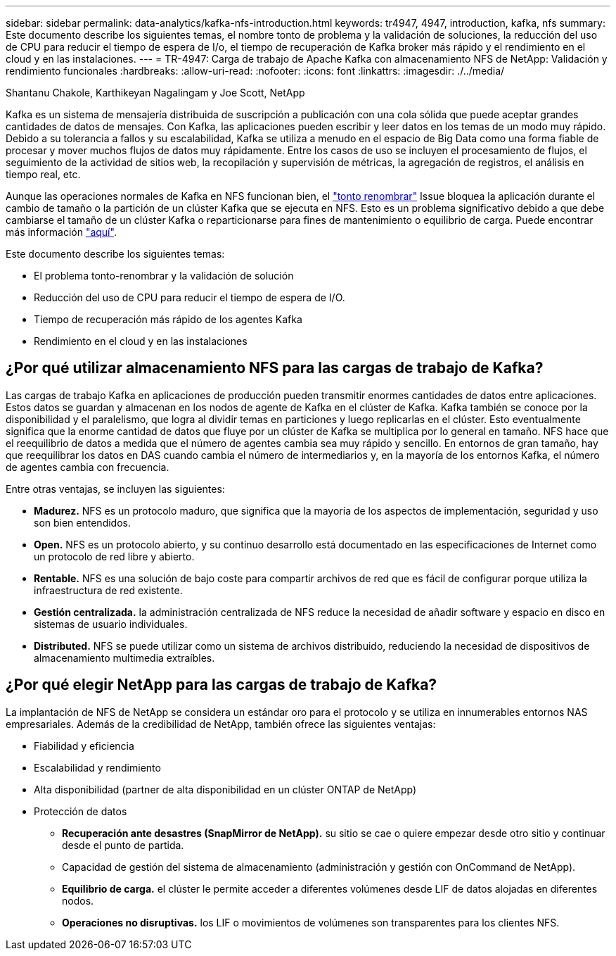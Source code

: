 ---
sidebar: sidebar 
permalink: data-analytics/kafka-nfs-introduction.html 
keywords: tr4947, 4947, introduction, kafka, nfs 
summary: Este documento describe los siguientes temas, el nombre tonto de problema y la validación de soluciones, la reducción del uso de CPU para reducir el tiempo de espera de I/o, el tiempo de recuperación de Kafka broker más rápido y el rendimiento en el cloud y en las instalaciones. 
---
= TR-4947: Carga de trabajo de Apache Kafka con almacenamiento NFS de NetApp: Validación y rendimiento funcionales
:hardbreaks:
:allow-uri-read: 
:nofooter: 
:icons: font
:linkattrs: 
:imagesdir: ./../media/


Shantanu Chakole, Karthikeyan Nagalingam y Joe Scott, NetApp

[role="lead"]
Kafka es un sistema de mensajería distribuida de suscripción a publicación con una cola sólida que puede aceptar grandes cantidades de datos de mensajes. Con Kafka, las aplicaciones pueden escribir y leer datos en los temas de un modo muy rápido. Debido a su tolerancia a fallos y su escalabilidad, Kafka se utiliza a menudo en el espacio de Big Data como una forma fiable de procesar y mover muchos flujos de datos muy rápidamente. Entre los casos de uso se incluyen el procesamiento de flujos, el seguimiento de la actividad de sitios web, la recopilación y supervisión de métricas, la agregación de registros, el análisis en tiempo real, etc.

Aunque las operaciones normales de Kafka en NFS funcionan bien, el https://sbg.technology/2018/07/10/kafka-nfs/["tonto renombrar"^] Issue bloquea la aplicación durante el cambio de tamaño o la partición de un clúster Kafka que se ejecuta en NFS. Esto es un problema significativo debido a que debe cambiarse el tamaño de un clúster Kafka o reparticionarse para fines de mantenimiento o equilibrio de carga. Puede encontrar más información https://www.netapp.com/blog/ontap-ready-for-streaming-applications/["aquí"^].

Este documento describe los siguientes temas:

* El problema tonto-renombrar y la validación de solución
* Reducción del uso de CPU para reducir el tiempo de espera de I/O.
* Tiempo de recuperación más rápido de los agentes Kafka
* Rendimiento en el cloud y en las instalaciones




== ¿Por qué utilizar almacenamiento NFS para las cargas de trabajo de Kafka?

Las cargas de trabajo Kafka en aplicaciones de producción pueden transmitir enormes cantidades de datos entre aplicaciones. Estos datos se guardan y almacenan en los nodos de agente de Kafka en el clúster de Kafka. Kafka también se conoce por la disponibilidad y el paralelismo, que logra al dividir temas en particiones y luego replicarlas en el clúster. Esto eventualmente significa que la enorme cantidad de datos que fluye por un clúster de Kafka se multiplica por lo general en tamaño. NFS hace que el reequilibrio de datos a medida que el número de agentes cambia sea muy rápido y sencillo. En entornos de gran tamaño, hay que reequilibrar los datos en DAS cuando cambia el número de intermediarios y, en la mayoría de los entornos Kafka, el número de agentes cambia con frecuencia.

Entre otras ventajas, se incluyen las siguientes:

* *Madurez.* NFS es un protocolo maduro, que significa que la mayoría de los aspectos de implementación, seguridad y uso son bien entendidos.
* *Open.* NFS es un protocolo abierto, y su continuo desarrollo está documentado en las especificaciones de Internet como un protocolo de red libre y abierto.
* *Rentable.* NFS es una solución de bajo coste para compartir archivos de red que es fácil de configurar porque utiliza la infraestructura de red existente.
* *Gestión centralizada.* la administración centralizada de NFS reduce la necesidad de añadir software y espacio en disco en sistemas de usuario individuales.
* *Distributed.* NFS se puede utilizar como un sistema de archivos distribuido, reduciendo la necesidad de dispositivos de almacenamiento multimedia extraíbles.




== ¿Por qué elegir NetApp para las cargas de trabajo de Kafka?

La implantación de NFS de NetApp se considera un estándar oro para el protocolo y se utiliza en innumerables entornos NAS empresariales. Además de la credibilidad de NetApp, también ofrece las siguientes ventajas:

* Fiabilidad y eficiencia
* Escalabilidad y rendimiento
* Alta disponibilidad (partner de alta disponibilidad en un clúster ONTAP de NetApp)
* Protección de datos
+
** *Recuperación ante desastres (SnapMirror de NetApp).* su sitio se cae o quiere empezar desde otro sitio y continuar desde el punto de partida.
** Capacidad de gestión del sistema de almacenamiento (administración y gestión con OnCommand de NetApp).
** *Equilibrio de carga.* el clúster le permite acceder a diferentes volúmenes desde LIF de datos alojadas en diferentes nodos.
** *Operaciones no disruptivas.* los LIF o movimientos de volúmenes son transparentes para los clientes NFS.



